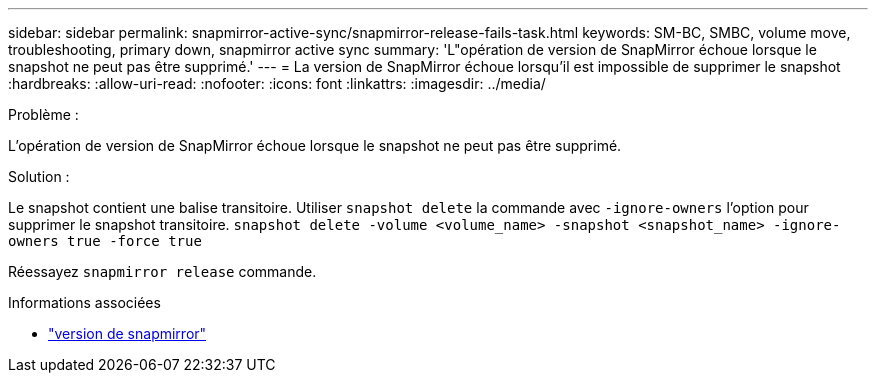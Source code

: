 ---
sidebar: sidebar 
permalink: snapmirror-active-sync/snapmirror-release-fails-task.html 
keywords: SM-BC, SMBC, volume move, troubleshooting, primary down, snapmirror active sync 
summary: 'L"opération de version de SnapMirror échoue lorsque le snapshot ne peut pas être supprimé.' 
---
= La version de SnapMirror échoue lorsqu'il est impossible de supprimer le snapshot
:hardbreaks:
:allow-uri-read: 
:nofooter: 
:icons: font
:linkattrs: 
:imagesdir: ../media/


.Problème :
[role="lead"]
L'opération de version de SnapMirror échoue lorsque le snapshot ne peut pas être supprimé.

.Solution :
Le snapshot contient une balise transitoire. Utiliser `snapshot delete` la commande avec `-ignore-owners` l'option pour supprimer le snapshot transitoire.
`snapshot delete -volume <volume_name> -snapshot <snapshot_name> -ignore-owners true -force true`

Réessayez `snapmirror release` commande.

.Informations associées
* link:https://docs.netapp.com/us-en/ontap-cli/snapmirror-release.html["version de snapmirror"^]

